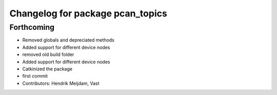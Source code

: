 ^^^^^^^^^^^^^^^^^^^^^^^^^^^^^^^^^
Changelog for package pcan_topics
^^^^^^^^^^^^^^^^^^^^^^^^^^^^^^^^^

Forthcoming
-----------
* Removed globals and depreciated methods
* Added support for different device nodes
* removed old build folder
* Added support for different device nodes
* Catkinized the package
* first commit
* Contributors: Hendrik Meijdam, Vast
